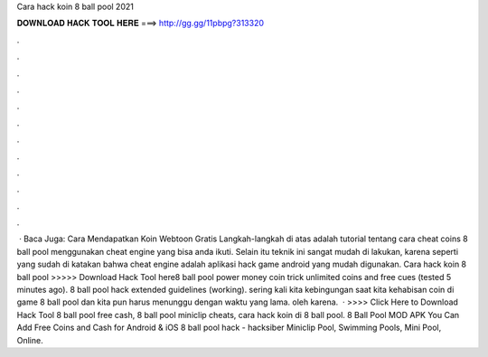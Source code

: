 Cara hack koin 8 ball pool 2021

𝐃𝐎𝐖𝐍𝐋𝐎𝐀𝐃 𝐇𝐀𝐂𝐊 𝐓𝐎𝐎𝐋 𝐇𝐄𝐑𝐄 ===> http://gg.gg/11pbpg?313320

.

.

.

.

.

.

.

.

.

.

.

.

 · Baca Juga: Cara Mendapatkan Koin Webtoon Gratis Langkah-langkah di atas adalah tutorial tentang cara cheat coins 8 ball pool menggunakan cheat engine yang bisa anda ikuti. Selain itu teknik ini sangat mudah di lakukan, karena seperti yang sudah di katakan bahwa cheat engine adalah aplikasi hack game android yang mudah digunakan. Cara hack koin 8 ball pool >>>>> Download Hack Tool here8 ball pool power money coin trick unlimited coins and free cues (tested 5 minutes ago). 8 ball pool hack extended guidelines (working). sering kali kita kebingungan saat kita kehabisan coin di game 8 ball pool dan kita pun harus menunggu dengan waktu yang lama. oleh karena.  · >>>> Click Here to Download Hack Tool 8 ball pool free cash, 8 ball pool miniclip cheats, cara hack koin di 8 ball pool. 8 Ball Pool MOD APK You Can Add Free Coins and Cash for Android & iOS 8 ball pool hack - hacksiber Miniclip Pool, Swimming Pools, Mini Pool, Online.